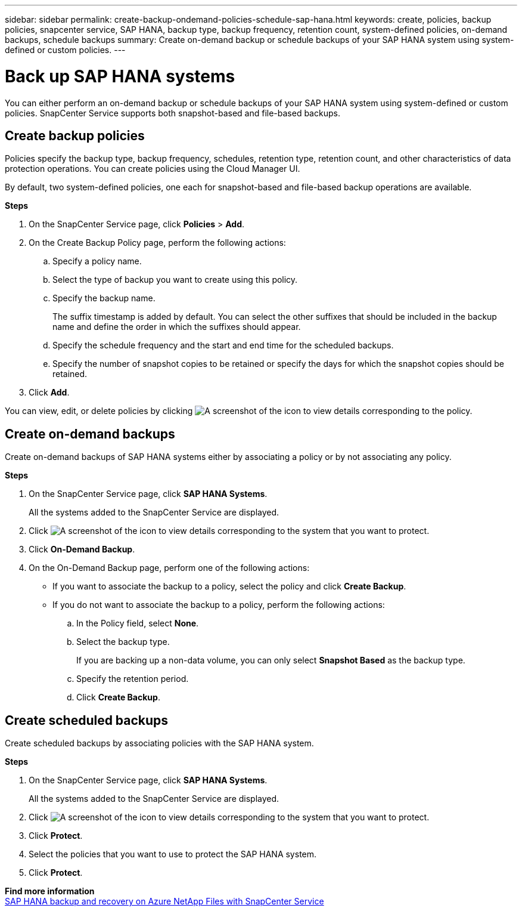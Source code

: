 ---
sidebar: sidebar
permalink: create-backup-ondemand-policies-schedule-sap-hana.html
keywords: create, policies, backup policies, snapcenter service, SAP HANA, backup type, backup frequency, retention count, system-defined policies, on-demand backups, schedule backups
summary: Create on-demand backup or schedule backups of your SAP HANA system using system-defined or custom policies.
---

= Back up SAP HANA systems
:hardbreaks:
:nofooter:
:icons: font
:linkattrs:
:imagesdir: ./media/

[.lead]
You can either perform an on-demand backup or schedule backups of your SAP HANA system using system-defined or custom policies. SnapCenter Service supports both snapshot-based and file-based backups.

== Create backup policies
Policies specify the backup type, backup frequency, schedules, retention type, retention count, and other characteristics of data protection operations. You can create policies using the Cloud Manager UI.

By default, two system-defined policies, one each for snapshot-based and file-based backup operations are available.

*Steps*

.	On the SnapCenter Service page, click *Policies* > *Add*.
.	On the Create Backup Policy page, perform the following actions:
.. Specify a policy name.
.. Select the type of backup you want to create using this policy.
.. Specify the backup name.
+
The suffix timestamp is added by default. You can select the other suffixes that should be included in the backup name and define the order in which the suffixes should appear.
.. Specify the schedule frequency and the start and end time for the scheduled backups.
.. Specify the number of snapshot copies to be retained or specify the days for which the snapshot copies should be retained.
. Click *Add*.

You can view, edit, or delete policies by clicking image:screenshot-anf-view-system.png[A screenshot of the icon to view details]	corresponding to the policy.

== Create on-demand backups
Create on-demand backups of SAP HANA systems either by associating a policy or by not associating any policy.

*Steps*

.	On the SnapCenter Service page, click *SAP HANA Systems*.
+
All the systems added to the SnapCenter Service are displayed.
. Click	image:screenshot-anf-view-system.png[A screenshot of the icon to view details] corresponding to the system that you want to protect.
. Click *On-Demand Backup*.
. On the On-Demand Backup page, perform one of the following actions:
* If you want to associate the backup to a policy, select the policy and click *Create Backup*.
* If you do not want to associate the backup to a policy, perform the following actions:
.. In the Policy field, select *None*.
.. Select the backup type.
+
If you are backing up a non-data volume, you can only select *Snapshot Based* as the backup type.
.. Specify the retention period.
.. Click *Create Backup*.

== Create scheduled backups
Create scheduled backups by associating policies with the SAP HANA system.

*Steps*

. On the SnapCenter Service page, click *SAP HANA Systems*.
+
All the systems added to the SnapCenter Service are displayed.
. Click	image:screenshot-anf-view-system.png[A screenshot of the icon to view details] corresponding to the system that you want to protect.
. Click *Protect*.
. Select the policies that you want to use to protect the SAP HANA system.
. Click *Protect*.

*Find more information*
https://docs.netapp.com/us-en/netapp-solutions-sap/backup/saphana-backup-anf-overview.html[SAP HANA backup and recovery on Azure NetApp Files with SnapCenter Service]
